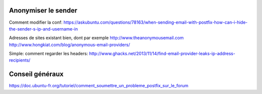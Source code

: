 Anonymiser le sender
====================
Comment modifier la conf:
https://askubuntu.com/questions/78163/when-sending-email-with-postfix-how-can-i-hide-the-sender-s-ip-and-username-in

Adresses de sites existant bien, dont par exemple http://www.theanonymousemail.com
http://www.hongkiat.com/blog/anonymous-email-providers/

Simple: comment regarder les headers:
http://www.ghacks.net/2013/11/14/find-email-provider-leaks-ip-address-recipients/

Conseil généraux
================
https://doc.ubuntu-fr.org/tutoriel/comment_soumettre_un_probleme_postfix_sur_le_forum

